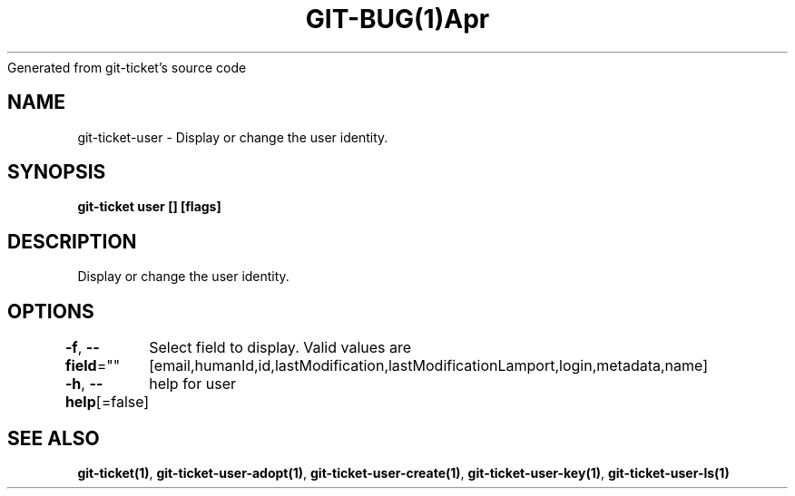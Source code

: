 .nh
.TH GIT\-BUG(1)Apr 2019
Generated from git\-ticket's source code

.SH NAME
.PP
git\-ticket\-user \- Display or change the user identity.


.SH SYNOPSIS
.PP
\fBgit\-ticket user [] [flags]\fP


.SH DESCRIPTION
.PP
Display or change the user identity.


.SH OPTIONS
.PP
\fB\-f\fP, \fB\-\-field\fP=""
	Select field to display. Valid values are [email,humanId,id,lastModification,lastModificationLamport,login,metadata,name]

.PP
\fB\-h\fP, \fB\-\-help\fP[=false]
	help for user


.SH SEE ALSO
.PP
\fBgit\-ticket(1)\fP, \fBgit\-ticket\-user\-adopt(1)\fP, \fBgit\-ticket\-user\-create(1)\fP, \fBgit\-ticket\-user\-key(1)\fP, \fBgit\-ticket\-user\-ls(1)\fP
